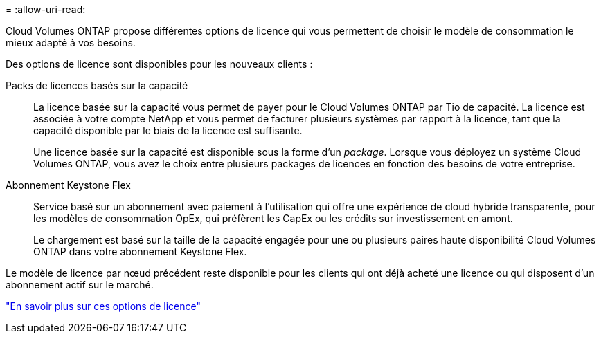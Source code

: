 = 
:allow-uri-read: 


[role="lead"]
Cloud Volumes ONTAP propose différentes options de licence qui vous permettent de choisir le modèle de consommation le mieux adapté à vos besoins.

Des options de licence sont disponibles pour les nouveaux clients :

Packs de licences basés sur la capacité:: La licence basée sur la capacité vous permet de payer pour le Cloud Volumes ONTAP par Tio de capacité. La licence est associée à votre compte NetApp et vous permet de facturer plusieurs systèmes par rapport à la licence, tant que la capacité disponible par le biais de la licence est suffisante.
+
--
Une licence basée sur la capacité est disponible sous la forme d'un _package_. Lorsque vous déployez un système Cloud Volumes ONTAP, vous avez le choix entre plusieurs packages de licences en fonction des besoins de votre entreprise.

--
Abonnement Keystone Flex:: Service basé sur un abonnement avec paiement à l'utilisation qui offre une expérience de cloud hybride transparente, pour les modèles de consommation OpEx, qui préfèrent les CapEx ou les crédits sur investissement en amont.
+
--
Le chargement est basé sur la taille de la capacité engagée pour une ou plusieurs paires haute disponibilité Cloud Volumes ONTAP dans votre abonnement Keystone Flex.

--


Le modèle de licence par nœud précédent reste disponible pour les clients qui ont déjà acheté une licence ou qui disposent d'un abonnement actif sur le marché.

https://docs.netapp.com/us-en/cloud-manager-cloud-volumes-ontap/concept-licensing.html["En savoir plus sur ces options de licence"^]

